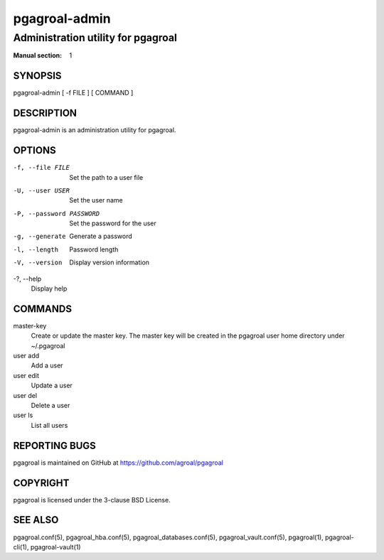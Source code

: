 ==============
pgagroal-admin
==============

-----------------------------------
Administration utility for pgagroal
-----------------------------------

:Manual section: 1

SYNOPSIS
========

pgagroal-admin [ -f FILE ] [ COMMAND ]

DESCRIPTION
===========

pgagroal-admin is an administration utility for pgagroal.

OPTIONS
=======

-f, --file FILE
  Set the path to a user file

-U, --user USER
  Set the user name

-P, --password PASSWORD
  Set the password for the user

-g, --generate
  Generate a password

-l, --length
  Password length

-V, --version
  Display version information

-?, --help
  Display help

COMMANDS
========

master-key
  Create or update the master key. The master key will be created in the pgagroal user home directory under ~/.pgagroal

user add
  Add a user

user edit
  Update a user

user del
  Delete a user

user ls
  List all users

REPORTING BUGS
==============

pgagroal is maintained on GitHub at https://github.com/agroal/pgagroal

COPYRIGHT
=========

pgagroal is licensed under the 3-clause BSD License.

SEE ALSO
========

pgagroal.conf(5), pgagroal_hba.conf(5), pgagroal_databases.conf(5), pgagroal_vault.conf(5), pgagroal(1), pgagroal-cli(1), pgagroal-vault(1)
